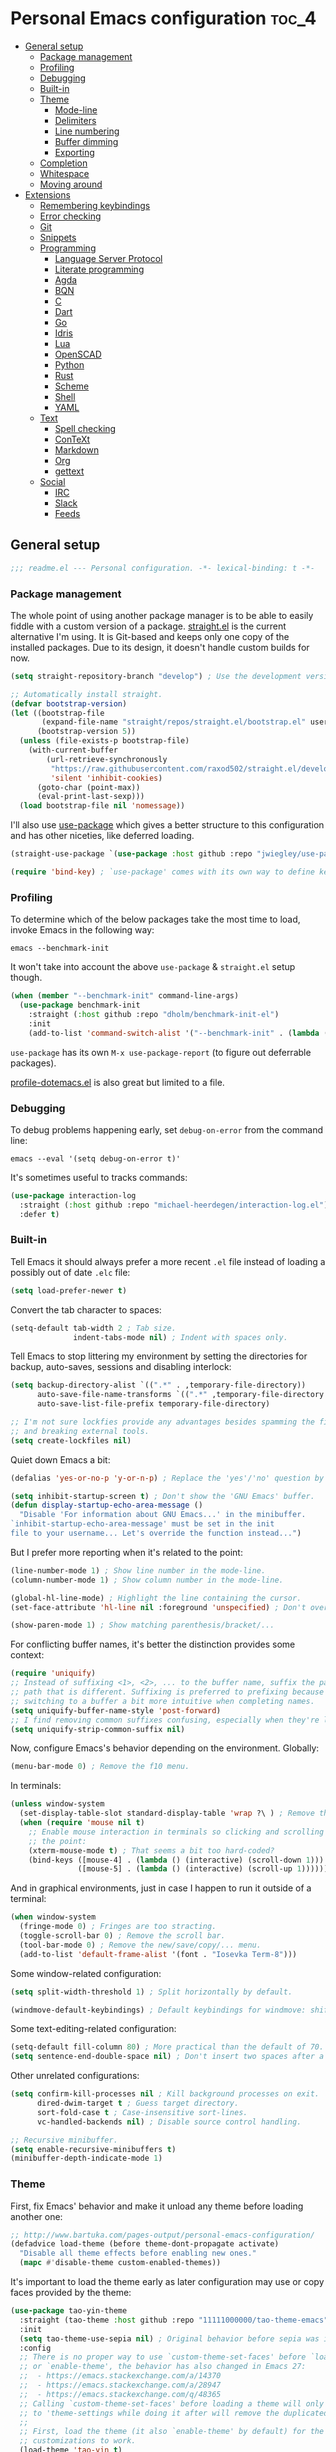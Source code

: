 * Personal Emacs configuration :toc_4:
  - [[#general-setup][General setup]]
    - [[#package-management][Package management]]
    - [[#profiling][Profiling]]
    - [[#debugging][Debugging]]
    - [[#built-in][Built-in]]
    - [[#theme][Theme]]
      - [[#mode-line][Mode-line]]
      - [[#delimiters][Delimiters]]
      - [[#line-numbering][Line numbering]]
      - [[#buffer-dimming][Buffer dimming]]
      - [[#exporting][Exporting]]
    - [[#completion][Completion]]
    - [[#whitespace][Whitespace]]
    - [[#moving-around][Moving around]]
  - [[#extensions][Extensions]]
    - [[#remembering-keybindings][Remembering keybindings]]
    - [[#error-checking][Error checking]]
    - [[#git][Git]]
    - [[#snippets][Snippets]]
    - [[#programming][Programming]]
      - [[#language-server-protocol][Language Server Protocol]]
      - [[#literate-programming][Literate programming]]
      - [[#agda][Agda]]
      - [[#bqn][BQN]]
      - [[#c][C]]
      - [[#dart][Dart]]
      - [[#go][Go]]
      - [[#idris][Idris]]
      - [[#lua][Lua]]
      - [[#openscad][OpenSCAD]]
      - [[#python][Python]]
      - [[#rust][Rust]]
      - [[#scheme][Scheme]]
      - [[#shell][Shell]]
      - [[#yaml][YAML]]
    - [[#text][Text]]
      - [[#spell-checking][Spell checking]]
      - [[#context][ConTeXt]]
      - [[#markdown][Markdown]]
      - [[#org][Org]]
      - [[#gettext][gettext]]
    - [[#social][Social]]
      - [[#irc][IRC]]
      - [[#slack][Slack]]
      - [[#feeds][Feeds]]

** General setup

#+begin_src emacs-lisp
;;; readme.el --- Personal configuration. -*- lexical-binding: t -*-
#+end_src

*** Package management

The whole point of using another package manager is to be able to easily fiddle
with a custom version of a package.
[[https://github.com/raxod502/straight.el][straight.el]] is the current
alternative I'm using. It is Git-based and keeps only one copy of the installed
packages. Due to its design, it doesn't handle custom builds for now.

#+begin_src emacs-lisp
(setq straight-repository-branch "develop") ; Use the development version.

;; Automatically install straight.
(defvar bootstrap-version)
(let ((bootstrap-file
       (expand-file-name "straight/repos/straight.el/bootstrap.el" user-emacs-directory))
      (bootstrap-version 5))
  (unless (file-exists-p bootstrap-file)
    (with-current-buffer
        (url-retrieve-synchronously
         "https://raw.githubusercontent.com/raxod502/straight.el/develop/install.el"
         'silent 'inhibit-cookies)
      (goto-char (point-max))
      (eval-print-last-sexp)))
  (load bootstrap-file nil 'nomessage))
#+end_src

I'll also use [[https://github.com/jwiegley/use-package][use-package]] which
gives a better structure to this configuration and has other niceties, like
deferred loading.

#+begin_src emacs-lisp
(straight-use-package `(use-package :host github :repo "jwiegley/use-package"))

(require 'bind-key) ; `use-package' comes with its own way to define keybindings.
#+end_src

*** Profiling

To determine which of the below packages take the most time to load, invoke
Emacs in the following way:

#+begin_src shell :tangle no
emacs --benchmark-init
#+end_src

It won't take into account the above =use-package= & =straight.el= setup though.

#+begin_src emacs-lisp
(when (member "--benchmark-init" command-line-args)
  (use-package benchmark-init
    :straight (:host github :repo "dholm/benchmark-init-el")
    :init
    (add-to-list 'command-switch-alist '("--benchmark-init" . (lambda (switch) (benchmark-init/deactivate))))))
#+end_src

=use-package= has its own =M-x use-package-report= (to figure out deferrable
packages).

[[http://www.randomsample.de/profile-dotemacs.el][profile-dotemacs.el]] is also
great but limited to a file.

*** Debugging

To debug problems happening early, set =debug-on-error= from the command line:

#+begin_src shell :tangle no
emacs --eval '(setq debug-on-error t)'
#+end_src

It's sometimes useful to tracks commands:

#+begin_src emacs-lisp
(use-package interaction-log
  :straight (:host github :repo "michael-heerdegen/interaction-log.el")
  :defer t)
#+end_src

*** Built-in

Tell Emacs it should always prefer a more recent =.el= file instead of loading a
possibly out of date =.elc= file:

#+begin_src emacs-lisp
(setq load-prefer-newer t)
#+end_src

Convert the tab character to spaces:

#+begin_src emacs-lisp
(setq-default tab-width 2 ; Tab size.
              indent-tabs-mode nil) ; Indent with spaces only.
#+end_src

Tell Emacs to stop littering my environment by setting the directories for
backup, auto-saves, sessions and disabling interlock:

#+begin_src emacs-lisp
(setq backup-directory-alist `((".*" . ,temporary-file-directory))
      auto-save-file-name-transforms `((".*" ,temporary-file-directory t))
      auto-save-list-file-prefix temporary-file-directory)

;; I'm not sure lockfies provide any advantages besides spamming the filesystem
;; and breaking external tools.
(setq create-lockfiles nil)
#+end_src

Quiet down Emacs a bit:

#+begin_src emacs-lisp
(defalias 'yes-or-no-p 'y-or-n-p) ; Replace the 'yes'/'no' question by its 'y'/'n' counterpart.

(setq inhibit-startup-screen t) ; Don't show the 'GNU Emacs' buffer.
(defun display-startup-echo-area-message ()
  "Disable 'For information about GNU Emacs...' in the minibuffer.
`inhibit-startup-echo-area-message' must be set in the init
file to your username... Let's override the function instead...")
#+end_src

But I prefer more reporting when it's related to the point:

#+begin_src emacs-lisp
(line-number-mode 1) ; Show line number in the mode-line.
(column-number-mode 1) ; Show column number in the mode-line.

(global-hl-line-mode) ; Highlight the line containing the cursor.
(set-face-attribute 'hl-line nil :foreground 'unspecified) ; Don't override the foreground.

(show-paren-mode 1) ; Show matching parenthesis/bracket/...
#+end_src

For conflicting buffer names, it's better the distinction provides some context:

#+begin_src emacs-lisp
(require 'uniquify)
;; Instead of suffixing <1>, <2>, ... to the buffer name, suffix the part of the
;; path that is different. Suffixing is preferred to prefixing because it makes
;; switching to a buffer a bit more intuitive when completing names.
(setq uniquify-buffer-name-style 'post-forward)
;; I find removing common suffixes confusing, especially when they're long.
(setq uniquify-strip-common-suffix nil)
#+end_src

Now, configure Emacs's behavior depending on the environment. Globally:

#+begin_src emacs-lisp
(menu-bar-mode 0) ; Remove the f10 menu.
#+end_src

In terminals:

#+begin_src emacs-lisp
(unless window-system
  (set-display-table-slot standard-display-table 'wrap ?\ ) ; Remove the \ for a wrapped line, the counterpart of fringes.
  (when (require 'mouse nil t)
    ;; Enable mouse interaction in terminals so clicking and scrolling may move
    ;; the point:
    (xterm-mouse-mode t) ; That seems a bit too hard-coded?
    (bind-keys ([mouse-4] . (lambda () (interactive) (scroll-down 1)))
               ([mouse-5] . (lambda () (interactive) (scroll-up 1))))))
#+end_src

And in graphical environments, just in case I happen to run it outside of a
terminal:

#+begin_src emacs-lisp
(when window-system
  (fringe-mode 0) ; Fringes are too stracting.
  (toggle-scroll-bar 0) ; Remove the scroll bar.
  (tool-bar-mode 0) ; Remove the new/save/copy/... menu.
  (add-to-list 'default-frame-alist '(font . "Iosevka Term-8")))
#+end_src

Some window-related configuration:

#+begin_src emacs-lisp
(setq split-width-threshold 1) ; Split horizontally by default.

(windmove-default-keybindings) ; Default keybindings for windmove: shift + arrows.
#+end_src

Some text-editing-related configuration:

#+begin_src emacs-lisp
(setq-default fill-column 80) ; More practical than the default of 70.
(setq sentence-end-double-space nil) ; Don't insert two spaces after a sentence (for example, with M-q).
#+end_src

Other unrelated configurations:

#+begin_src emacs-lisp
(setq confirm-kill-processes nil ; Kill background processes on exit.
      dired-dwim-target t ; Guess target directory.
      sort-fold-case t ; Case-insensitive sort-lines.
      vc-handled-backends nil) ; Disable source control handling.

;; Recursive minibuffer.
(setq enable-recursive-minibuffers t)
(minibuffer-depth-indicate-mode 1)
#+end_src

*** Theme

First, fix Emacs' behavior and make it unload any theme before loading another
one:

#+begin_src emacs-lisp
;; http://www.bartuka.com/pages-output/personal-emacs-configuration/
(defadvice load-theme (before theme-dont-propagate activate)
  "Disable all theme effects before enabling new ones."
  (mapc #'disable-theme custom-enabled-themes))
#+end_src

It's important to load the theme early as later configuration may use or copy
faces provided by the theme:

#+begin_src emacs-lisp
(use-package tao-yin-theme
  :straight (tao-theme :host github :repo "11111000000/tao-theme-emacs")
  :init
  (setq tao-theme-use-sepia nil) ; Original behavior before sepia was introduced.
  :config
  ;; There is no proper way to use `custom-theme-set-faces' before `load-theme'
  ;; or `enable-theme', the behavior has also changed in Emacs 27:
  ;;  - https://emacs.stackexchange.com/a/14370
  ;;  - https://emacs.stackexchange.com/a/28947
  ;;  - https://emacs.stackexchange.com/q/48365
  ;; Calling `custom-theme-set-faces' before loading a theme will only prepend
  ;; to 'theme-settings while doing it after will remove the duplicated entries.
  ;;
  ;; First, load the theme (it also `enable-theme' by default) for the following
  ;; customizations to work.
  (load-theme 'tao-yin t)
  ;; Second, customize the theme.
  (custom-theme-set-faces
   'tao-yin
   ;; Override the mode-line{,-inactive} faces to match
   ;; vertical-border, see the [[mode-line]].
   '(mode-line ((t (:inherit vertical-border))))
   '(mode-line-inactive ((t (:inherit vertical-border))))
   ;; The vertico-current face should match hl-line, it's too jarring
   ;; by default.
   '(vertico-current ((t (:inherit hl-line)))))
  ;; Third, reenable it again to apply changes.
  (enable-theme 'tao-yin))
#+end_src

**** Mode-line

Simpler mode-line format (I'd prefer moving this information to the minibuffer
but it has a lot of edge cases that are difficult or impossible to handle):

#+begin_src emacs-lisp
(defun my--mode-line-circe-tracking-buffers ()
  "Circe maintains a list of buffers with activity.
Join them together as they are already propertized in case of highlight."
  (when (boundp 'tracking-buffers)
    (cl-flet ((filter (buffer)
                      (text-property-any 0 1 'face 'circe-highlight-nick-face buffer)))
      (string-join (append ; Put the highlighted buffers first.
                    (sort (seq-filter #'filter tracking-buffers) 'string-collate-lessp)
                    (sort (seq-filter (lambda (buffer) (not (filter buffer))) tracking-buffers) 'string-collate-lessp))
                   " "))))

(setq-default mode-line-format
              '("%l,%c " ; Line and column.
                (:eval ; Major mode (replaces %m).
                 (string-trim-right (prin1-to-string major-mode) "-mode"))
                " "
                (:eval ; Buffer indication.
                 (propertize (if (buffer-file-name) (buffer-file-name) (buffer-name))
                             'face (if (and (buffer-file-name) (buffer-modified-p))
                                       'warning 'mode-line-buffer-id)))
                (:eval ; IRC.
                 (when (> (length (my--mode-line-circe-tracking-buffers)) 0)
                   (concat " " (my--mode-line-circe-tracking-buffers)))
                 (when (fboundp 'circe-lagmon-format-mode-line-entry)
                   (concat " " (string-trim (circe-lagmon-format-mode-line-entry)))))
                " %-")) ; Padding.
#+end_src

**** Delimiters

Most of the time, brackets, parentheses, braces, etc, are paired together.
=show-paren-mode= helps by showing the matching one but it's sometimes a bit too
cumbersome to use as you have to move the point.
[[https://github.com/Fanael/rainbow-delimiters][rainbow-delimiters]] helps by
coloring each pair:

#+begin_src emacs-lisp
(use-package rainbow-delimiters
  :straight (:host github :repo "Fanael/rainbow-delimiters")
  :hook ((prog-mode . rainbow-delimiters-mode)
         (text-mode . rainbow-delimiters-mode)))
#+end_src

**** Line numbering

*Disabled for now*.

#+begin_src emacs-lisp :tangle no
(when (boundp 'display-line-numbers) ; Introduced in Emacs 26.
  (set-face-attribute 'line-number-current-line nil
                      ;; Highlight the line current line number.
                      :foreground (face-attribute 'font-lock-keyword-face :foreground nil t)
                      ;; Highlight the margin with the same line highlighting.
                      :background (when (bound-and-true-p global-hl-line-mode)
                                    (face-attribute 'hl-line :background nil t)))
  (global-display-line-numbers-mode))
#+end_src

**** Buffer dimming

*Disabled for now*.

Slightly dim the inactive buffers:

#+begin_src emacs-lisp :tangle no
(defun my--dim-color (rgb percent)
  "Dim the RGB color expressed in the format #rrggbb by PERCENT."
  ;; Looks like there is no color-hex-to-rgb.
  (let ((r (/ (float (string-to-number (substring rgb 1 3) 16)) (float 255)))
        (g (/ (float (string-to-number (substring rgb 3 5) 16)) (float 255)))
        (b (/ (float (string-to-number (substring rgb 5 7) 16)) (float 255))))
    (apply 'color-rgb-to-hex
           (nconc (apply 'color-hsl-to-rgb
                         (apply 'color-darken-hsl (nconc (color-rgb-to-hsl r g b) `(,percent))))
                  '(2)))))

;; https://github.com/mina86/auto-dim-other-buffers.el/issues/16
(use-package auto-dim-other-buffers
  :straight (:host github :repo "mina86/auto-dim-other-buffers.el")
  :hook (after-init . auto-dim-other-buffers-mode)
  :config
  (set-face-attribute 'auto-dim-other-buffers-face nil
                      ;; :foreground (my--dim-color (face-attribute 'default :foreground nil t) 5)
                      :background (my--dim-color (face-attribute 'default :background nil t) 5)))
#+end_src

**** Exporting

Sometimes, it's nice to show properly rendered code. Projects like
[[http://pygments.org/][Pygments]] exist but it would be preferable to use your
pretty Emacs configuration.
[[https://github.com/hniksic/emacs-htmlize][htmlize]] does just that and will
export a buffer to HTML, keeping your theme and other settings.

Use =M-x htmlize-buffer=.

Or =C-SPC= two times then move the point to the end of the region then =M-x
htmlize-region= (so you don't render the region selection overlay).

This configuration even allows to call Emacs like this:

#+begin_src shell :tangle no
emacs --htmlize path/to/file # outputs path/to/file.html
#+end_src

#+begin_src emacs-lisp
(defun my--htmlize-file (switch)
  "`htmlize-file' seems to have some issues, here is a simpler one."
  (ignore switch)
  (condition-case out
      (progn
        (require 'htmlize)
        (let* ((source (pop command-line-args-left))
               (destination (htmlize-make-file-name (file-name-nondirectory source))))
          (find-file-existing source)
          (with-current-buffer (htmlize-buffer-1)
            (write-region (point-min) (point-max) destination))
          (kill-emacs 0)))
    (error (progn
             (princ out #' external-debugging-output) ; May not be shown due to termcaps, use a redirection.
             (kill-emacs 1)))))

(use-package s ; For s-suffix? below.
  :straight (:host github :repo "magnars/s.el"))

(use-package htmlize
  :defer t
  :straight (:host github :repo "hniksic/emacs-htmlize")
  :init
  (add-to-list 'command-switch-alist '("--htmlize" . my--htmlize-file))
  :config
  ;; Use the Iosevka font when available (ligatures are nice touch).
  ;; Requires fontconfig, works on Linux and macOS (use the %{=unparse} format
  ;; to see all options).
  ;; The base Iosevka font seems to produce some irregularities (for example
  ;; `let-alist' and `use-package' seem to be slightly larger), so use Iosevka
  ;; Term instead.
  (let* ((fc-match "fc-match -f '%{file}' 'Iosevka Term'")
         (path (shell-command-to-string fc-match)))
    (when (s-suffix? ".ttf" path :ignore-case) ; Firefox doesn't like .ttc
      (setq htmlize-head-tags (format "    <style type=\"text/css\">
      @font-face {
        font-family: Iosevka;
        src: url(data:font/ttf;base64,%s) format('truetype');
      }
      pre {
        font-family: Iosevka;
        font-size: 10pt;
      }
    </style>
"
                                      (base64-encode-string (with-temp-buffer (insert-file-contents path) (buffer-string)) t)))))
  :hook ((htmlize-before . (lambda ()
                             ;; Disable some modes that may influence rendering (the original buffer
                             ;; is protected, there is no need to restore anything).
                             ;; Flycheck handling (it uses special faces that are not nicely rendered).
                             (when (bound-and-true-p flycheck-mode) (flycheck-mode))
                             ;; Disable current line highlighting (both a function and a variable).
                             (when (bound-and-true-p global-hl-line-mode) (global-hl-line-unhighlight))
                             ;; TODO: LSP stuff
                             ;; (sit-for 3) ; See the changes made to the buffer.
                             ))))
#+end_src

*** Completion

For minibuffer completion there are a lot of choices. There is the
built-in Ido, but it requires to be extended by multiple packages
(like Smex or =ido-vertical-mode=). There is also
[[https://github.com/abo-abo/swiper][Ivy]] or
[[https://github.com/raxod502/selectrum][Selectrum]] but both have
issues
([[https://github.com/raxod502/selectrum#ivy][complexity]] or
[[https://github.com/minad/vertico/issues/1#issuecomment-813558238][speed]]
and reusability). We'll rely on
[[https://github.com/minad/vertico][Vertico]]:

#+begin_src emacs-lisp
(use-package vertico
  :straight (:host github :repo "minad/vertico" :branch "main")
  :if (>= emacs-major-version 27)
  :hook (after-init . vertico-mode))
#+end_src

For in-buffer completion, [[http://company-mode.github.io/][Company]]
is ubiquitous and extended by many packages, so we'll rely on it:

#+begin_src emacs-lisp
(use-package company
  :straight (:host github :repo "company-mode/company-mode")
  :hook (after-init . global-company-mode)
  :config
  (setq company-dabbrev-downcase nil ; Case sensitive dabbrev completion.
        company-idle-delay 0 ; No delay before showing completion.
        company-minimum-prefix-length 2 ; Start completing sooner.
        company-tooltip-align-annotations t ; Align annotations to the right.
        ;; For some reason they enable broken backends, like company-clang, by
        ;; default (and considering there is LSP, this is just superfluous).
        company-backends '(company-capf)))
#+end_src

Then, the completion style (honored by =company-capf=) can be tuned to
provide more flexibility, like fuzzy matching. We do that with
[[https://github.com/oantolin/orderless][Orderless]]:

#+begin_src emacs-lisp
(use-package orderless
  :straight (:host github :repo "oantolin/orderless")
  :config
  (setq completion-styles '(basic orderless) ; I don't really care about the others.
        orderless-matching-styles '(orderless-flex) ; Multiple subsequence matching.
        ;; Only use `completion-styles'.
        completion-category-defaults nil
        completion-category-overrides nil))
#+end_src

*** Whitespace

Correct whitespace handling is important (to get cleaner diffs for example).
However, Emacs' =whitespace-mode= seems to have some problems (as an example,
its faces mess up with the text's properties in Circe). Fortunately,
[[https://github.com/glasserc/ethan-wspace][ethan-wspace]] aims to do much
better:

#+begin_src emacs-lisp
(use-package ethan-wspace
  :straight (:host github :repo "glasserc/ethan-wspace")
  :hook (after-init . global-ethan-wspace-mode)
  :config
  (setq mode-require-final-newline nil)) ; Don't automatically add final newlines.
#+end_src

It's nice to be able to display all white spaces sometimes and =whitespace-mode=
is still the best here:

#+begin_src emacs-lisp
(use-package whitespace
  ;; The default values of `whitespace-style' and `whitespace-line-column'
  ;; seem good enough.
  :bind (("<f12>" . whitespace-mode)))
#+end_src

*** Moving around

Jumping around between words and buffers is easy with
[[https://github.com/abo-abo/avy][Avy]].

Use =C-o $letter $characters= to jump to the first letter of a word. The
characters are directly overlayed on the words.

Use =M-o [x (delete) | m (swap) | ...] $index= to jump to/act on a buffer. The
index appears in the top left corner.

#+begin_src emacs-lisp
(use-package avy
  :straight (:host github :repo "abo-abo/avy")
  :bind (("C-o" . avy-goto-word-or-subword-1))) ; Override open-line default binding.

;; Despite the name, it's Avy-based.
(use-package ace-window
  :straight (:host github :repo "abo-abo/ace-window")
  :bind (("M-o" . ace-window)) ; Override facemenu default binding.
  :config
  (setq aw-background nil)) ; Don't remove colors.
#+end_src

And to move regions or lines (Magit commit buffer-style):

#+begin_src emacs-lisp
(use-package move-text
  :straight (:host github :repo "emacsfodder/move-text")
  :bind (("M-n" . move-text-down)
         ("M-p" . move-text-up)))
#+end_src

** Extensions

Add the =lisp= directory to the load path in case additionial libraries are
stored there:

#+begin_src emacs-lisp
(add-to-list 'load-path (concat user-emacs-directory "lisp"))
#+end_src

*** Remembering keybindings

[[https://github.com/justbur/emacs-which-key][which-key]] will display a pop-in
during key combinations:

#+begin_src emacs-lisp
(use-package which-key
  :straight (:host github :repo "justbur/emacs-which-key")
  :hook (after-init . which-key-mode)
  :config
  (setq which-key-separator " "))
#+end_src

*** Error checking

[[https://flycheck.readthedocs.io][Flycheck]] aims to replace Emacs' built-in
Flymake. It supports many modes and checkers out the box and is often used by
other packages (note Eglot uses Flymake).

#+begin_src emacs-lisp
(use-package flycheck
  :straight (:host github :repo "flycheck/flycheck")
  :hook (prog-mode . flycheck-mode)
  :config
  (setq flycheck-checker-error-threshold nil ; Don't stop after a large number of errors.
        flycheck-temp-prefix ".flycheck")) ; Hide temporary files.
#+end_src

*** Git

[[https://github.com/magit/magit][Magit]] is the go-to Git wrapper in Emacs,
sometimes used as a dependency.

#+begin_src emacs-lisp
(use-package magit
  :defer t
  :straight (:host github :repo "magit/magit")
  :config
  (setq magit-diff-refine-hunk 'all))
#+end_src

*** Snippets

[[https://github.com/joaotavora/yasnippet][YASnippet]] is a template system,
sometimes used as a dependency.

#+begin_src emacs-lisp
(use-package yasnippet
  :straight (:host github :repo "joaotavora/yasnippet")
  :hook (after-init . yas-global-mode)
  :config
  (setq yas-verbosity 0))
#+end_src

*** Programming

**** [[https://microsoft.github.io/language-server-protocol/][Language Server Protocol]]

LSP abstracts most programming languages environment configurations (as many of
them now provide a server implementing this protocol). It means you'll have a
consistent experience without needing to produce a (sometimes complex)
language-specific configuration.

[[https://github.com/joaotavora/eglot][Eglot]] is a lightweight alternative to
[[https://github.com/emacs-lsp/lsp-mode][lsp-mode]], which has the unfortunate
habit of piling up features and enabling them all by default (for example, while
LSP UI has a few nice features it's extremely
[[https://github.com/emacs-lsp/lsp-mode/blob/master/docs/tutorials/how-to-turn-off.md][noisy]]
and often breaks in the terminal).

#+begin_src emacs-lisp
(use-package eglot
  :defer t
  :straight (:host github :repo "joaotavora/eglot")
  :config
  (setq eglot-sync-connect nil)) ; Asynchronously establish the connection.
#+end_src

**** Literate programming

I started writing this file using [[https://github.com/phillord/lentic][lentic]]
but now use [[https://github.com/polymode/polymode][polymode]]:

#+begin_src emacs-lisp
(use-package poly-markdown
  :defer t
  :straight (:host github :repo "polymode/poly-markdown")
  :bind (:map polymode-mode-map ; Clear the override of move-text.
         ("M-n" . nil)))

(use-package poly-org
  :defer t
  :straight (:host github :repo "polymode/poly-org"))

(use-package poly-rst
  :defer t
  :straight (:host github :repo "polymode/poly-rst"))
#+end_src

**** [[http://wiki.portal.chalmers.se/agda/pmwiki.php][Agda]]

Nothing special here, the mode should be installed alongside the compiler:

#+begin_src emacs-lisp
(when (require 'agda2 nil t))
#+end_src

**** [[https://mlochbaum.github.io/BQN][BQN]]

#+begin_src emacs-lisp
(use-package bqn-mode
  :straight (:host github :repo "museoa/bqn-mode" :branch "trunk")
  ;; If the layout isn't installed, use \ to enter the characters.
  :hook (bqn-mode . (lambda () (set-input-method "BQN-Z"))))
#+end_src

**** C

Style configuration:

#+begin_src emacs-lisp
(c-set-offset 'case-label '+) ; Indent case in switch.
(setq c-basic-offset tab-width
      c-default-style "k&r")
#+end_src

clangd should work out of the box with =compile_commands.json=, which can be
generated with [[https://github.com/Kitware/CMake][CMake]]:

#+begin_src emacs-lisp
(use-package cmake-mode
  :straight (:host github
             ;; straight.el does not support shallow clones and the official
             ;; CMake repository is too big.
             :repo "emacsmirror/cmake-mode"
             ;; This mirror's files don't follow the recipe:
             ;; https://github.com/melpa/melpa/blob/master/recipes/cmake-mode
             :files (:defaults "*.el"))
  :defer t)
#+end_src

Set up =.dir-locals.el=:

#+begin_src emacs-lisp :tangle no
((c-mode . ((eval . (progn (require 'eglot)
                           (add-to-list 'eglot-server-programs '(c-mode . ("clangd" "-header-insertion=never")))
                           (eglot-ensure))))))
#+end_src

To format source code relying on
[[https://clang.llvm.org/docs/ClangFormat.html][clang-format]]:

#+begin_src emacs-lisp
(when (require 'clang-format nil t)
  ;; (global-set-key [C-M-tab] 'clang-format-region)
  )
#+end_src

**** [[https://www.dartlang.org/][Dart]]

It works nicely with [[https://flutter.io/][Flutter]], for a full terminal-based
setup.

You'll need to install the language server with:

#+begin_src shell :tangle no
pub global activate dart_language_server
#+end_src

#+begin_src emacs-lisp
(use-package dart-mode
  :straight (:host github :repo "bradyt/dart-mode" :branch "main")
  :hook (dart-mode . flycheck-mode)) ; Flycheck isn't enabled automatically otherwise.
#+end_src

**** [[https://golang.org/][Go]]

#+begin_src emacs-lisp
(use-package go-mode
  :straight (:host github :repo "dominikh/go-mode.el")
  :defer t
  :config
  ;; https://github.com/dominikh/go-mode.el/pull/212
  (modify-syntax-entry ?_  "_" go-mode-syntax-table))
#+end_src

**** [[https://www.idris-lang.org/][Idris]]

No LSP here, as it has its own mode to handle the REPL, interactive proofs, etc.

#+begin_src emacs-lisp
(use-package idris-mode
  :defer t
  :straight (:host github :repo "idris-hackers/idris-mode" :branch "main")
  :config
  (setq idris-repl-banner-functions nil)) ; Disable startup animation.
#+end_src

**** [[https://www.lua.org/][Lua]]

Mainly for syntax highlighting and indentation.

#+begin_src emacs-lisp
(use-package lua-mode
  :defer t
  :straight (:host github :repo "immerrr/lua-mode")
  :config
  (setq lua-indent-level tab-width))
#+end_src

**** [[https://www.openscad.org/][OpenSCAD]]

Mainly for syntax highlighting and indentation.

#+begin_src emacs-lisp
(use-package scad-mode
  :defer t
  ;; straight.el does not support shallow clones and the official
  ;; OpenSCAD repository is too big.
  :straight (:host github :repo "emacsmirror/scad-mode"))
#+end_src

**** [[https://www.python.org/][Python]]

You'll need to install a
[[https://github.com/python-lsp/python-lsp-server][Python language server]]
with:

#+begin_src shell :tangle no
pip install -U python-lsp-server[all]
#+end_src

Set up =.dir-locals.el=:

#+begin_src emacs-lisp :tangle no
((python-mode . ((eval . (progn (require 'eglot) ; Defaults to pylsp.
                                (eglot-ensure))))))
#+end_src

Flycheck should automatically use the installed linters, like
[[http://www.mypy-lang.org/][mypy]].

**** [[https://www.rust-lang.org/][Rust]]

[[https://github.com/brotzeit/rustic][rustic]] is a fork of
[[https://github.com/rust-lang/rust-mode][rust-mode]] with supposedly more
features and a better integration (like out of the box support for Flycheck).

#+begin_src emacs-lisp
(use-package rustic
  :defer t
  :straight (:host github :repo "brotzeit/rustic")
  :config
  (setq rustic-format-on-save t
        rustic-indent-offset tab-width
        rustic-lsp-client nil))
#+end_src

Set up =.dir-locals.el=:

#+begin_src emacs-lisp :tangle no
((rustic-mode . ((eval . (progn (setq rustic-lsp-client 'eglot
                                      rustic-lsp-server 'rust-analyzer)
                                (eglot-ensure))))))
#+end_src

**** Scheme

#+begin_src emacs-lisp
(use-package geiser
  :defer t
  :straight (:host gitlab :repo "emacs-geiser/geiser"))

(use-package geiser-guile
  :defer t
  :straight (:host gitlab :repo "emacs-geiser/guile"
             :files (:defaults
                     ;; Include the necessary Scheme files in the build.
                     ;; See %load-path in Guile's REPL.
                     "src")))
#+end_src

**** Shell

Well, nothing much here as I don't know of any viable checker that can correctly
handle all of Bash's tricks.

#+begin_src emacs-lisp
(setq sh-basic-offset tab-width)
(add-hook 'sh-mode-hook (lambda () (sh-electric-here-document-mode 0))) ; Disable the annoying heredoc EOF completion.
#+end_src

**** [[https://yaml.org/][YAML]]

I only want comments to work out of the box.

#+begin_src emacs-lisp
(defconst my--yaml-mode-syntax-table
  (let ((st (make-syntax-table)))
    (modify-syntax-entry ?# "<" st)
    (modify-syntax-entry ?\n ">" st)
    st))

(define-derived-mode my-yaml-mode fundamental-mode "YAML"
  (setq-local comment-start "#"))

(add-to-list 'auto-mode-alist '("\\.ya?ml$" . my-yaml-mode))
#+end_src

*** Text

**** Spell checking

You'll need to install [[https://hunspell.github.io/][Hunspell]].

Dictionaries may or may not be provided by your distribution. On Debian,
dictionaries are available via =hunspell-*= packages. You can always retrieve
=.aff= & =.dic= files here:
- =en_*=: http://wordlist.aspell.net/dicts/
- =fr-*=: https://grammalecte.net/download.php?prj=fr

Setup is a bit tricky:

#+begin_src emacs-lisp
;; http://emacs.stackexchange.com/a/21379

(defconst my--spellchecker "hunspell")
(defconst my--languages "fr-toutesvariantes,en_US")

(if (and (>= emacs-major-version 25)
         (executable-find my--spellchecker)
         (require 'ispell nil t))
    (progn
      (setq ispell-program-name my--spellchecker)
      (setq ispell-dictionary my--languages)
      ;; The following may crash with:
      ;;   Wrong type argument: stringp, nil
      ;; If Hunspell isn't able to find dictionaries:
      ;;   export LC_ALL=en_US.UTF-8
      ;;   export DICPATH=~/Library/Spelling
      ;; Use 'hunspell -D' to check Hunspell's environment.
      (ispell-set-spellchecker-params)
      (ispell-hunspell-add-multi-dic my--languages)
      ;; It significantly slows down Emacs, so no `prog-mode-hook' for now.
      ;; (add-hook 'prog-mode-hook 'flyspell-prog-mode)
      ;; (add-hook 'text-mode-hook 'ispell-buffer)
      ;; (add-hook 'prog-mode-hook 'ispell-comments-and-strings)
      ;; (add-hook 'text-mode-hook 'flyspell-buffer)
      (add-hook 'text-mode-hook 'flyspell-mode))
  (message "Unable to load ispell due to missing dependency."))
#+end_src

If not run automatically, use =M-x flyspell-{buffer,mode}=. Use =M-$= to correct
an highlighted word.

It may cause noticeable slowdowns.

**** [[https://wiki.contextgarden.net/][ConTeXt]]

I currently don't like the existing
[[https://www.gnu.org/software/auctex/][AUCTeX]] support and the default
=plain-tex-mode= doesn't fit with ConTeXt, so the setup is rather minimal...

#+begin_src emacs-lisp
(defconst my--context-mode-syntax-table
  (let ((st (make-syntax-table)))
    (modify-syntax-entry ?% "<" st)
    (modify-syntax-entry ?\n ">" st)
    st))

(define-derived-mode my-context-mode
  text-mode ; So spell checking works (but it also checks commands...).
  "ConTeXt"
  (setq-local comment-start "%"))

(add-to-list 'auto-mode-alist '("\\.tex$" . my-context-mode))
#+end_src

**** Markdown

#+begin_src emacs-lisp
(use-package markdown-mode
  :defer t
  :straight (:host github :repo "jrblevin/markdown-mode")
  :bind (:map markdown-mode-map ; Clear the override of move-text.
         ("M-n" . nil)
         ("M-p" . nil)))
#+end_src

**** [[https://orgmode.org/][Org]]

Use the embedded Org for now:

#+begin_src emacs-lisp
(setq org-link-descriptive nil ; Don't shorten links.
      org-replace-disputed-keys t ; windmove keybindings conflict.
      org-startup-folded "nofold" ; Don't fold sections when opening a buffer.
      org-adapt-indentation nil) ; Don't (de)indent when demoting or promoting headings.
#+end_src

Since the whole point of this document is to be readable on GitHub, let's
automatically generate a table of contents:

#+begin_src emacs-lisp
(use-package toc-org
  :straight (:host github :repo "snosov1/toc-org")
  :hook (org-mode . toc-org-enable))
#+end_src

**** gettext

On Debian, install =gettext-el=.

#+begin_src emacs-lisp
(when (require 'po-mode nil t))
#+end_src

*** Social

**** IRC

[[https://github.com/jorgenschaefer/circe][Circe]] is an alternative to built-in
IRC clients:

#+begin_src emacs-lisp
(use-package circe
  :defer t
  :straight (:host github :repo "jorgenschaefer/circe")
  :hook ((circe-mode . (lambda () (setq-local right-margin-width 5)))
         (circe-mode . circe-lagmon-mode))
  :config
  ;; Logging.
  (setq lui-logging-directory "~/.logs" ; Default.
        lui-logging-file-format "irc/{network}/{target}.txt"
        lui-logging-format "[%F %T %Z] {text}")

  ;; UI.
  (setq lui-fill-type nil ; No text wrapping.
        lui-time-stamp-format "%H:%M"
        lui-time-stamp-position 'right-margin) ; See :hook above.

  (setq lui-flyspell-p t ; Enable spell checking (see [[Spell checking]]).
        lui-max-buffer-size (* 1 1024 1024)) ; Scrollback.

  ;; Colorize nicks.
  (require 'circe-color-nicks)
  (enable-circe-color-nicks)

  ;; Log a new day.
  (require 'circe-new-day-notifier)
  (enable-circe-new-day-notifier)

  (setq circe-format-server-topic "*** Topic change by {nick} ({userhost}): {topic-diff}" ; topic-diff instead of new-topic.
        ;; No display difference between others and me.
        circe-format-self-say circe-format-say
        circe-format-self-action circe-format-action
        ;; Anonymization.
        circe-default-quit-message ""
        circe-default-part-message ""
        ;; Avoid identity leak (for example, realname defaults to `user-full-name').
        ;; Servers can refuse empty identifiers.
        circe-default-user circe-default-nick
        circe-default-realname circe-default-nick))
#+end_src

Your setup might look like this:

#+begin_src emacs-lisp :tangle no
(setq circe-network-options '(
  ("Libera Chat"
   :logging t
   :nick "nick" :user "nick" :realname "nick" :nickserv-password "password"
   :channels (:after-cloak "#channel1" "#channel2")) ; Or :after-auth.
  ("Twitch" :host "irc.twitch.tv" :port 6697 :tls t
   :logging t
   :lagmon-disabled t ; Twitch doesn't support CTCP.
   :nick "login" :user "login" :realname "login" :pass "oauth:token"
   :channels ("#channel1" "#channe2"))))

(add-hook 'circe-server-connected-hook
          (lambda ()
            (with-circe-server-buffer
             (when (string= circe-network "Twitch")
               ;; https://dev.twitch.tv/docs/irc/guide#twitch-irc-capabilities
               (circe-command-QUOTE "CAP REQ :twitch.tv/membership")))))

(defun my--circe-idlerpg-login (connection event sender target &rest args)
  (with-current-buffer (irc-connection-get connection :server-buffer)
    (when (and (string= circe-network "network")
               (string= target "#idlerpg")
               (irc-current-nick-p connection (irc-userstring-nick sender)))
      (circe-command-MSG "idlerpg" "LOGIN login password"))))

(add-hook 'circe-mode-hook
          (lambda ()
            (let ((table (circe-irc-handler-table)))
              (irc-handler-remove table "JOIN" #'my--circe-idlerpg-login) ; Prevent duplicate entries.
              (irc-handler-add table "JOIN" #'my--circe-idlerpg-login))))
#+end_src

**** [[https://slack.com/][Slack]]

*Disabled for now*.

#+begin_src emacs-lisp :tangle no
(use-package slack
  :defer t
  :straight (:host github :repo "yuya373/emacs-slack")
  :hook (slack-mode . (lambda () (setq-local right-margin-width 5)))
  :config
  ;; Timestamp setup, same as with Circe.
  (setq lui-time-stamp-format "%H:%M"
        lui-time-stamp-position 'right-margin))
#+end_src

Your setup should like look like this:

#+begin_src emacs-lisp :tangle no
(slack-register-team
  :name "team"
  :default t
  :client-id "_x_id"
  :client-secret "password"
  :token "xoxs-"
  :full-and-display-names t)
#+end_src

The easiest way to fill above information is to open your browser's network tab
and search for =_x_id= & =xoxs-=. Or you may want to create an application to
access the API.

**** Feeds

Follow RSS and Atom feeds:

#+begin_src emacs-lisp
(use-package elfeed
  :defer t
  :straight (:host github :repo "skeeto/elfeed"))
#+end_src

You'll have to set =elfeed-feeds= to a list of feeds.
